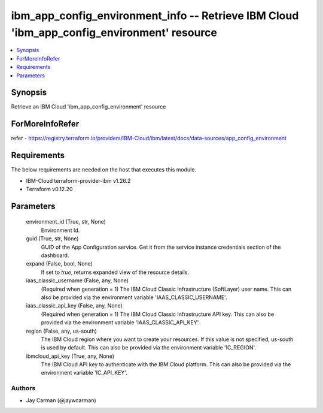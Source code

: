 
ibm_app_config_environment_info -- Retrieve IBM Cloud 'ibm_app_config_environment' resource
===========================================================================================

.. contents::
   :local:
   :depth: 1


Synopsis
--------

Retrieve an IBM Cloud 'ibm_app_config_environment' resource


ForMoreInfoRefer
----------------
refer - https://registry.terraform.io/providers/IBM-Cloud/ibm/latest/docs/data-sources/app_config_environment

Requirements
------------
The below requirements are needed on the host that executes this module.

- IBM-Cloud terraform-provider-ibm v1.26.2
- Terraform v0.12.20



Parameters
----------

  environment_id (True, str, None)
    Environment Id.


  guid (True, str, None)
    GUID of the App Configuration service. Get it from the service instance credentials section of the dashboard.


  expand (False, bool, None)
    If set to `true`, returns expanded view of the resource details.


  iaas_classic_username (False, any, None)
    (Required when generation = 1) The IBM Cloud Classic Infrastructure (SoftLayer) user name. This can also be provided via the environment variable 'IAAS_CLASSIC_USERNAME'.


  iaas_classic_api_key (False, any, None)
    (Required when generation = 1) The IBM Cloud Classic Infrastructure API key. This can also be provided via the environment variable 'IAAS_CLASSIC_API_KEY'.


  region (False, any, us-south)
    The IBM Cloud region where you want to create your resources. If this value is not specified, us-south is used by default. This can also be provided via the environment variable 'IC_REGION'.


  ibmcloud_api_key (True, any, None)
    The IBM Cloud API key to authenticate with the IBM Cloud platform. This can also be provided via the environment variable 'IC_API_KEY'.













Authors
~~~~~~~

- Jay Carman (@jaywcarman)

